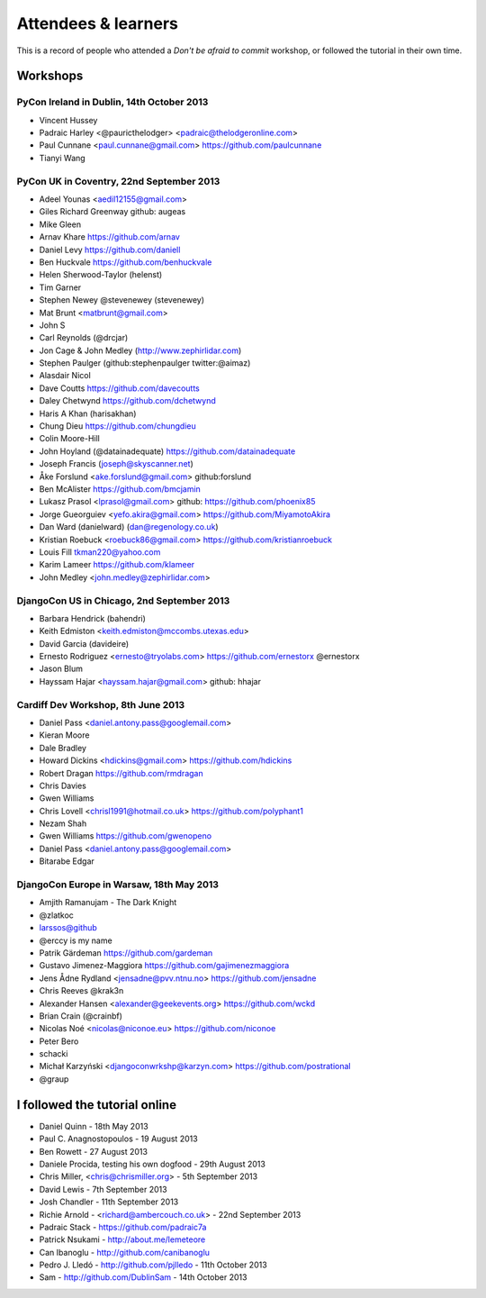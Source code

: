 ####################
Attendees & learners
####################

This is a record of people who attended a *Don't be afraid to commit* workshop,
or followed the tutorial in their own time.

Workshops
=========

PyCon Ireland in Dublin, 14th October 2013
------------------------------------------
* Vincent Hussey
* Padraic Harley <@pauricthelodger> <padraic@thelodgeronline.com>
* Paul Cunnane <paul.cunnane@gmail.com> https://github.com/paulcunnane
* Tianyi Wang

PyCon UK in Coventry, 22nd September 2013
-----------------------------------------
* Adeel Younas <aedil12155@gmail.com>
* Giles Richard Greenway github: augeas
* Mike Gleen
* Arnav Khare https://github.com/arnav
* Daniel Levy https://github.com/daniell
* Ben Huckvale https://github.com/benhuckvale
* Helen Sherwood-Taylor (helenst)
* Tim Garner
* Stephen Newey @stevenewey (stevenewey)
* Mat Brunt <matbrunt@gmail.com>
* John S
* Carl Reynolds (@drcjar)
* Jon Cage & John Medley (http://www.zephirlidar.com)
* Stephen Paulger (github:stephenpaulger twitter:@aimaz)
* Alasdair Nicol
* Dave Coutts https://github.com/davecoutts
* Daley Chetwynd https://github.com/dchetwynd
* Haris A Khan (harisakhan)
* Chung Dieu https://github.com/chungdieu
* Colin Moore-Hill
* John Hoyland (@datainadequate) https://github.com/datainadequate
* Joseph Francis (joseph@skyscanner.net)
* Åke Forslund <ake.forslund@gmail.com> github:forslund
* Ben McAlister https://github.com/bmcjamin
* Lukasz Prasol <lprasol@gmail.com> github: https://github.com/phoenix85
* Jorge Gueorguiev <yefo.akira@gmail.com> https://github.com/MiyamotoAkira
* Dan Ward (danielward) (dan@regenology.co.uk)
* Kristian Roebuck <roebuck86@gmail.com> https://github.com/kristianroebuck
* Louis Fill tkman220@yahoo.com
* Karim Lameer https://github.com/klameer
* John Medley <john.medley@zephirlidar.com>

DjangoCon US in Chicago, 2nd September 2013
-------------------------------------------
* Barbara Hendrick (bahendri)
* Keith Edmiston <keith.edmiston@mccombs.utexas.edu>
* David Garcia (davideire)
* Ernesto Rodriguez <ernesto@tryolabs.com> https://github.com/ernestorx @ernestorx
* Jason Blum
* Hayssam Hajar <hayssam.hajar@gmail.com>  github: hhajar

Cardiff Dev Workshop, 8th June 2013
-----------------------------------

* Daniel Pass <daniel.antony.pass@googlemail.com>
* Kieran Moore
* Dale Bradley
* Howard Dickins <hdickins@gmail.com> https://github.com/hdickins
* Robert Dragan https://github.com/rmdragan
* Chris Davies
* Gwen Williams
* Chris Lovell <chrisl1991@hotmail.co.uk> https://github.com/polyphant1
* Nezam Shah
* Gwen Williams https://github.com/gwenopeno
* Daniel Pass <daniel.antony.pass@googlemail.com>
* Bitarabe Edgar


DjangoCon Europe in Warsaw, 18th May 2013
-----------------------------------------

* Amjith Ramanujam - The Dark Knight
* @zlatkoc
* larssos@github
* @erccy is my name
* Patrik Gärdeman https://github.com/gardeman
* Gustavo Jimenez-Maggiora https://github.com/gajimenezmaggiora
* Jens Ådne Rydland <jensadne@pvv.ntnu.no> https://github.com/jensadne
* Chris Reeves @krak3n
* Alexander Hansen <alexander@geekevents.org> https://github.com/wckd
* Brian Crain (@crainbf)
* Nicolas Noé <nicolas@niconoe.eu> https://github.com/niconoe
* Peter Bero
* schacki
* Michał Karzyński <djangoconwrkshp@karzyn.com> https://github.com/postrational
* @graup

I followed the tutorial online
==============================

* Daniel Quinn - 18th May 2013
* Paul C. Anagnostopoulos - 19 August 2013
* Ben Rowett - 27 August 2013
* Daniele Procida, testing his own dogfood - 29th August 2013
* Chris Miller, <chris@chrismiller.org> - 5th September 2013
* David Lewis - 7th September 2013
* Josh Chandler - 11th September 2013
* Richie Arnold - <richard@ambercouch.co.uk> - 22nd September 2013
* Padraic Stack - https://github.com/padraic7a
* Patrick Nsukami - http://about.me/lemeteore
* Can Ibanoglu - http://github.com/canibanoglu
* Pedro J. Lledó - http://github.com/pjlledo - 11th October 2013
* Sam - http://github.com/DublinSam - 14th October 2013

